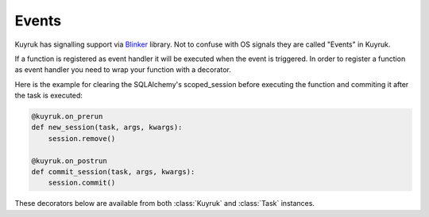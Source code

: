 Events
------

Kuyruk has signalling support via
`Blinker <http://discorporate.us/projects/Blinker/>`_ library.
Not to confuse with OS signals they are called "Events" in Kuyruk.

If a function is registered as
event handler it will be executed when the event is triggered.
In order to register a function as event handler you need to wrap your function
with a decorator.

Here is the example for clearing the SQLAlchemy's scoped_session before
executing the function and commiting it after the task is executed:

.. code-block:: python

    @kuyruk.on_prerun
    def new_session(task, args, kwargs):
        session.remove()

    @kuyruk.on_postrun
    def commit_session(task, args, kwargs):
        session.commit()


These decorators below are available from both :class:`Kuyruk` and :class:`Task`
instances.

.. automethod:: kuyruk.Kuyruk.on_prerun
    :noindex:

    Provides arguments:

    * sender: Sender of the event
    * task: :class:`Task` instance
    * args: Positional arguments of the task
    * kwargs: Keyword arguments of the task

.. automethod:: kuyruk.Kuyruk.on_postrun
    :noindex:

    Provides arguments:

    * sender: Sender of the event
    * task: :class:`Task` instance
    * args: Positional arguments of the task
    * kwargs: Keyword arguments of the task

.. automethod:: kuyruk.Kuyruk.on_success
    :noindex:

    Provides arguments:

    * sender: Sender of the event
    * task: :class:`Task` instance
    * args: Positional arguments of the task
    * kwargs: Keyword arguments of the task
    * return_value: Return value of the task

.. automethod:: kuyruk.Kuyruk.on_failure
    :noindex:

    Provides arguments:

    * sender: Sender of the event
    * task: :class:`Task` instance
    * args: Positional arguments of the task
    * kwargs: Keyword arguments of the task
    * exc_info: Exception info returned from ``sys.exc_info()``

.. automethod:: kuyruk.Kuyruk.on_presend
    :noindex:

    Provides arguments:

    * sender: Sender of the event
    * task: :class:`Task` instance
    * args: Positional arguments of the task
    * kwargs: Keyword arguments of the task

.. automethod:: kuyruk.Kuyruk.on_postsend
    :noindex:

    Provides arguments:

    * sender: Sender of the event
    * task: :class:`Task` instance
    * args: Positional arguments of the task
    * kwargs: Keyword arguments of the task

